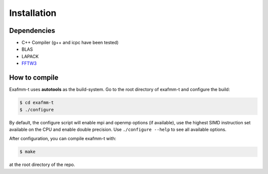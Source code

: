 Installation
============

Dependencies
------------
* C++ Compiler (g++ and icpc have been tested)
* BLAS
* LAPACK
* `FFTW3 <http://www.fftw.org/download.html>`_


How to compile
--------------
Exafmm-t uses **autotools** as the build-system. Go to the root directory of exafmm-t and configure the build:

.. code-block:: bash

   $ cd exafmm-t
   $ ./configure

By default, the configure script will enable mpi and openmp options (if available), use the highest SIMD instruction set 
available on the CPU and enable double precision. Use ``./configure --help`` to see all available options.

After configuration, you can compile exafmm-t with:

.. code-block:: bash

   $ make

at the root directory of the repo.